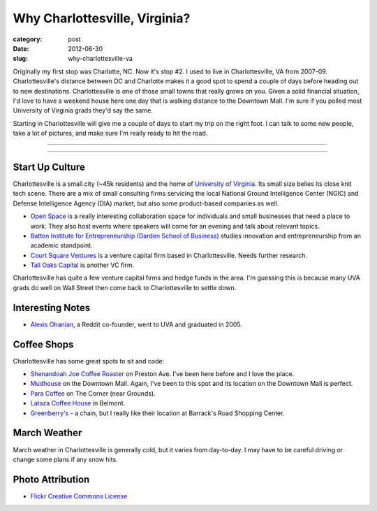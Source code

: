 Why Charlottesville, Virginia?
==============================

:category: post
:date: 2012-06-30
:slug: why-charlottesville-va

Originally my first stop was Charlotte, NC. Now it's stop #2. I used to live 
in Charlottesville, VA from 2007-09. Charlottesville's distance between DC 
and Charlotte makes it a good spot to spend a couple of days before 
heading out to new destinations. Charlottesville is one of those small 
towns that really grows on you. Given a solid financial situation, I'd 
love to have a weekend house here one day that is walking distance to the 
Downtown Mall. I'm sure if you polled most University of Virginia 
grads they'd say the same.

Starting in Charlottesville will give me a couple of days to start my trip
on the right foot. I can talk to some new people, take a lot of pictures,
and make sure I'm really ready to hit the road.

----

.. image:: ../img/charlottesville-va-2.jpg
  :width: 640px
  :height: 480px
  :alt: Charlottesville Downtown Mall looking at the ampitheatre

----

Start Up Culture
----------------
Charlottesville is a small city (~45k residents) and the home of 
`University of Virginia <http://www.virginia.edu/>`_. Its small size
belies its close knit tech scene. There are a mix of small consulting
firms servicing the local National Ground Intelligence Center (NGIC) and
Defense Intelligence Agency (DIA) market, but also some product-based
companies as well.

* `Open Space <http://getopenspace.com/>`_ is a really interesting 
  collaboration space for individuals and small businesses that need a
  place to work. They also host events where speakers will come for an
  evening and talk about relevant topics.

* `Batten Institute for Entrepreneurship (Darden School of Business) <http://www.darden.virginia.edu/web/batten-institute/>`_ studies innovation and
  entrepreneurship from an academic standpoint.

* `Court Square Ventures <http://courtsquareventures.com/>`_ is a venture
  capital firm based in Charlottesville. Needs further research.

* `Tall Oaks Capital <http://www.talloakscapital.com/>`_ is another VC firm.

Charlottesville has quite a few venture capital firms and hedge funds in the
area. I'm guessing this is because many UVA grads do well on Wall Street
then come back to Charlottesville to settle down.

Interesting Notes
-----------------
* `Alexis Ohanian <http://www.hyperink.com/Make-Something-People-Love-Lessons-From-A-Startup-Guy-b1478>`_, a Reddit co-founder, went to UVA and graduated
  in 2005.

Coffee Shops
------------
Charlottesville has some great spots to sit and code:

* `Shenandoah Joe Coffee Roaster <http://www.shenandoahjoe.com/>`_ 
  on Preston Ave. I've been here before and I love the place.
* `Mudhouse <http://www.mudhouse.com/>`_ on the Downtown Mall. Again, I've
  been to this spot and its location on the Downtown Mall is perfect.
* `Para Coffee <http://www.paracoffee.com/>`_ on The Corner (near Grounds).
* `Lataza Coffee House <http://latazacoffeehouse.com/>`_ in Belmont.
* `Greenberry's <http://www.greenberrys.com/locations.php>`_ - a chain, but
  I really like their location at Barrack's Road Shopping Center.

March Weather
-------------
March weather in Charlottesville is generally cold, but it varies from 
day-to-day. I may have to be careful driving or change some plans if any 
snow hits.

Photo Attribution
-----------------
* `Flickr Creative Commons License <http://www.flickr.com/photos/small_realm/6370977289/>`_

